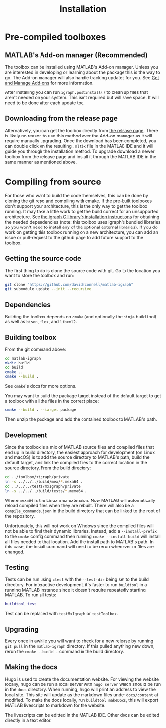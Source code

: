 #+TITLE: Installation
#+WEIGHT: 2

* Pre-compiled toolboxes
** MATLAB's Add-on manager (Recommended)
The toolbox can be installed using MATLAB's Add-on manager.
Unless you are interested in developing or learning about the package this is the way to go.
The Add-on manager will also handle tracking updates for you.
See [[https://www.mathworks.com/help/matlab/matlab_env/get-add-ons.html][Get and Manage Add-ons]] for more information.

After installing you can run ~igraph.postinstall()~ to clean up files that aren't needed on your system. This isn't required but will save space. It will need to be done after each update too.
** Downloading from the release page
Alternatively, you can get the toolbox directly from [[https://github.com/DavidRConnell/matlab-igraph/releases][the release page]].
There is likely no reason to use this method over the Add-on manager as it will require manually upgrading.
Once the download has been completed, you can double click on the resulting ~.mltbx~ file in the MATLAB IDE and it will guide you through the installation method.
To upgrade download a newer toolbox from the release page and install it through the MATLAB IDE in the same manner as mentioned above.
* Compiling from source
For those who want to build the code themselves, this can be done by cloning the git repo and compiling with cmake.
If the pre-built toolboxes don't support your architecture, this is the only way to get the toolbox running.
It may take a little work to get the build correct for an unsupported architecture.
See [[https://igraph.org/c/html/latest/igraph-Installation.html][the igraph C library's installation instructions]] for obtaining the needed dependencies (note: this toolbox uses igraph's bundled libraries so you won't need to install any of the optional external libraries).
If you do work on getting this toolbox running on a new architecture, you can add an issue or pull-request to the github page to add future support to the toolbox.
** Getting the source code
The first thing to do is clone the source code with git.
Go to the location you want to store the toolbox and run:

#+begin_src bash
  git clone "https://github.com/davidrconnell/matlab-igraph"
  git submodule update --init --recursive
#+end_src

** Dependencies
Building the toolbox depends on ~cmake~ (and optionally the ~ninja~ build tool) as well as ~bison~, ~flex~, and ~libxml2~.
** Building toolbox
From the git command above:
#+begin_src bash
  cd matlab-igraph
  mkdir build
  cd build
  cmake ..
  cmake --build .
#+end_src
See ~cmake~'s docs for more options.

You may want to build the package target instead of the default target to get a toolbox with all the files in the correct place:
#+begin_src bash
  cmake --build . --target package
#+end_src
Then unzip the package and add the contained toolbox to MATLAB's path.
** Development
Since the toolbox is a mix of MATLAB source files and compiled files that end up in build directory, the easiest approach for development (on Linux and macOS) is to add the source directory to MATLAB's path, build the default target, and link the compiled files to the correct location in the source directory.
From the build directory:

#+begin_src bash
cd ../toolbox/+igraph/private
ln -s ../../../build/mex/*.mexa64 .
cd ../../../tests/mxIgraph/private
ln -s ../../../build/tests/*.mexa64 .
#+end_src

Where ~mexa64~ is the Linux mex extension.
Now MATLAB will automatically reload compiled files when they are rebuilt.
There will also be a ~compile_commands.json~ in the build directory that can be linked to the root of the repository.

Unfortunately, this will not work on Windows since the compiled files will not be able to find their dynamic libraries.
Instead, add a ~--install-prefix~ to the ~cmake~ config command then running ~cmake --install build~ will install all files needed to that location.
Add the install path to MATLAB's path.
In this case, the install command will need to be rerun whenever m files are changed.
** Testing
Tests can be run using ~ctest~ with the ~--test-dir~ being set to the build directory.
For interactive development, it's faster to run ~buildtool~ in a running MATLAB instance since it doesn't require repeatedly starting MATLAB.
To run all tests:
#+begin_src matlab
  buildtool test
#+end_src
Test can be replaced with ~testMxIgraph~ or ~testToolbox~.
** Upgrading
Every once in awhile you will want to check for a new release by running ~git pull~ in the ~matlab-igraph~ directory.
If this pulled anything new down, rerun the ~cmake --build .~ command in the build directory.
** Making the docs
Hugo is used to create the documentation website.
For viewing the website locally, hugo can be run a local server with ~hugo server~ which should be run in the ~docs~ directory.
When running, hugo will print an address to view the local site.
This site will update as the markdown files under ~docs/content~ at modified.
To make the docs locally, run ~buildtool makeDocs~, this will export MATLAB livescripts to markdown for the website.

The livescripts can be editted in the MATLAB IDE.
Other docs can be edited directly in a text editor.
